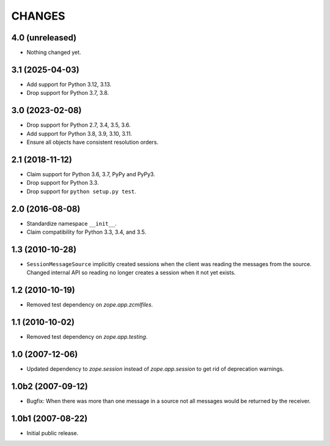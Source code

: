 =======
CHANGES
=======

4.0 (unreleased)
================

- Nothing changed yet.


3.1 (2025-04-03)
================

- Add support for Python 3.12, 3.13.

- Drop support for Python 3.7, 3.8.


3.0 (2023-02-08)
================

- Drop support for Python 2.7, 3.4, 3.5, 3.6.

- Add support for Python 3.8, 3.9, 3.10, 3.11.

- Ensure all objects have consistent resolution orders.


2.1 (2018-11-12)
================

- Claim support for Python 3.6, 3.7, PyPy and PyPy3.

- Drop support for Python 3.3.

- Drop support for ``python setup.py test``.


2.0 (2016-08-08)
================

- Standardize namespace ``__init__``.

- Claim compatibility for Python 3.3, 3.4, and 3.5.

1.3 (2010-10-28)
================

- ``SessionMessageSource`` implicitly created sessions when the client was
  reading the messages from the source. Changed internal API so reading no
  longer creates a session when it not yet exists.

1.2 (2010-10-19)
================

* Removed test dependency on `zope.app.zcmlfiles`.


1.1 (2010-10-02)
================

* Removed test dependency on `zope.app.testing`.


1.0 (2007-12-06)
================

* Updated dependency to `zope.session` instead of `zope.app.session` to get
  rid of deprecation warnings.


1.0b2 (2007-09-12)
==================

* Bugfix: When there was more than one message in a source not all messages
  would be returned by the receiver.

1.0b1 (2007-08-22)
==================

* Initial public release.
